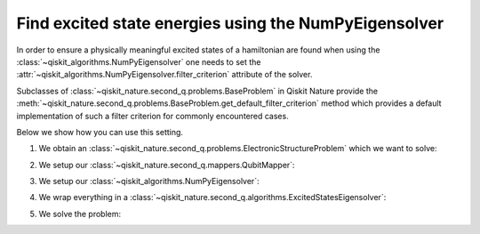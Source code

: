.. _how-to-numpy:

Find excited state energies using the NumPyEigensolver
======================================================

In order to ensure a physically meaningful excited states of a hamiltonian are found when using the
:class:`~qiskit_algorithms.NumPyEigensolver` one needs to set the
:attr:`~qiskit_algorithms.NumPyEigensolver.filter_criterion` attribute
of the solver.

Subclasses of :class:`~qiskit_nature.second_q.problems.BaseProblem` in Qiskit Nature provide the
:meth:`~qiskit_nature.second_q.problems.BaseProblem.get_default_filter_criterion` method which
provides a default implementation of such a filter criterion for commonly encountered cases.

Below we show how you can use this setting.

1. We obtain an :class:`~qiskit_nature.second_q.problems.ElectronicStructureProblem`
   which we want to solve:

.. testcode::

   from qiskit_nature.second_q.drivers import PySCFDriver
   driver = PySCFDriver(atom="H 0 0 0; H 0 0 0.735", basis="sto-3g")
   problem = driver.run()

2. We setup our :class:`~qiskit_nature.second_q.mappers.QubitMapper`:

.. testcode::

    from qiskit_nature.second_q.mappers import JordanWignerMapper
    mapper = JordanWignerMapper()

3. We setup our :class:`~qiskit_algorithms.NumPyEigensolver`:

.. testcode::

    from qiskit_algorithms import NumPyEigensolver
    algo = NumPyEigensolver(k=100)
    algo.filter_criterion = problem.get_default_filter_criterion()

4. We wrap everything in a :class:`~qiskit_nature.second_q.algorithms.ExcitedStatesEigensolver`:

.. testcode::

    from qiskit_nature.second_q.algorithms import ExcitedStatesEigensolver
    solver = ExcitedStatesEigensolver(mapper, algo)

5. We solve the problem:

.. testcode::

    result = solver.solve(problem)

    print(f"Total ground state energy = {result.total_energies[0]:.4f}")
    print(f"Total first excited state energy = {result.total_energies[1]:.3f}")
    print(f"Total second excited state energy = {result.total_energies[2]:.3f}")

.. testoutput::

    Total ground state energy = -1.1373
    Total first excited state energy = -0.163
    Total second excited state energy = 0.495
